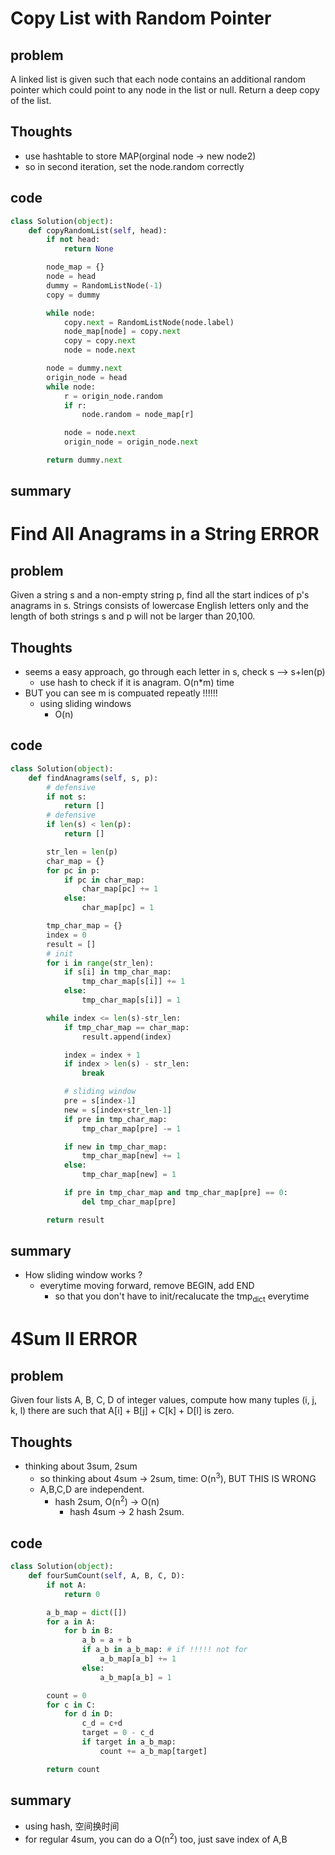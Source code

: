 # TITLE: hash table 

* Copy List with Random Pointer
** problem
   A linked list is given such that each node contains an additional 
   random pointer which could point to any node in the list or null.
   Return a deep copy of the list.
** Thoughts
   - use hashtable to store MAP(orginal node -> new node2)
   - so in second iteration, set the node.random correctly 
** code
    #+begin_src python
class Solution(object):
    def copyRandomList(self, head):
        if not head:
            return None
        
        node_map = {}
        node = head
        dummy = RandomListNode(-1)
        copy = dummy

        while node:         
            copy.next = RandomListNode(node.label)
            node_map[node] = copy.next 
            copy = copy.next
            node = node.next
            
        node = dummy.next
        origin_node = head
        while node:
            r = origin_node.random
            if r:
                node.random = node_map[r]
                        
            node = node.next
            origin_node = origin_node.next
            
        return dummy.next
    #+end_src
** summary




* Find All Anagrams in a String                                       :ERROR:
** problem
Given a string s and a non-empty string p, find all the start indices of p's anagrams in s.
Strings consists of lowercase English letters only and the length of both strings s and p will not be larger than 20,100.
** Thoughts
   - seems a easy approach, go through each letter in s, check s --> s+len(p)
     - use hash to check if it is anagram. O(n*m) time
   - BUT you can see m is compuated repeatly !!!!!!
     - using sliding windows
       - O(n)
** code
    #+begin_src python
class Solution(object):
    def findAnagrams(self, s, p):
        # defensive 
        if not s:
            return []
        # defensive
        if len(s) < len(p):
            return []
        
        str_len = len(p)
        char_map = {}
        for pc in p:
            if pc in char_map:
                char_map[pc] += 1
            else:
                char_map[pc] = 1
                
        tmp_char_map = {}           
        index = 0
        result = []
        # init
        for i in range(str_len):
            if s[i] in tmp_char_map:
                tmp_char_map[s[i]] += 1
            else:
                tmp_char_map[s[i]] = 1
        
        while index <= len(s)-str_len:
            if tmp_char_map == char_map:
                result.append(index)            
                      
            index = index + 1
            if index > len(s) - str_len:
                break 
                
            # sliding window 
            pre = s[index-1]
            new = s[index+str_len-1]
            if pre in tmp_char_map:   
                tmp_char_map[pre] -= 1
                        
            if new in tmp_char_map:
                tmp_char_map[new] += 1
            else:
                tmp_char_map[new] = 1
            
            if pre in tmp_char_map and tmp_char_map[pre] == 0:
                del tmp_char_map[pre]

        return result
    #+end_src
** summary
   - How sliding window works ? 
     - everytime moving forward, remove BEGIN, add END
       - so that you don't have to init/recalucate the tmp_dict everytime 


* 4Sum II                                                             :ERROR:
** problem
Given four lists A, B, C, D of integer values, compute how many tuples (i, j, k, l) there are such that A[i] + B[j] + C[k] + D[l] is zero.
** Thoughts
   - thinking about 3sum, 2sum
     - so thinking about 4sum -> 2sum, time: O(n^3), BUT THIS IS WRONG
     - A,B,C,D are independent.
       - hash 2sum, O(n^2) -> O(n)
         - hash 4sum -> 2 hash 2sum. 
** code
    #+begin_src python
class Solution(object):
    def fourSumCount(self, A, B, C, D):
        if not A:
            return 0

        a_b_map = dict([])
        for a in A:
            for b in B:
                a_b = a + b
                if a_b in a_b_map: # if !!!!! not for 
                    a_b_map[a_b] += 1
                else:
                    a_b_map[a_b] = 1
                    
        count = 0     
        for c in C:
            for d in D:
                c_d = c+d
                target = 0 - c_d
                if target in a_b_map:
                    count += a_b_map[target]

        return count 
    #+end_src
** summary
   - using hash, 空间换时间
   - for regular 4sum, you can do a O(n^2) too, just save index of A,B


